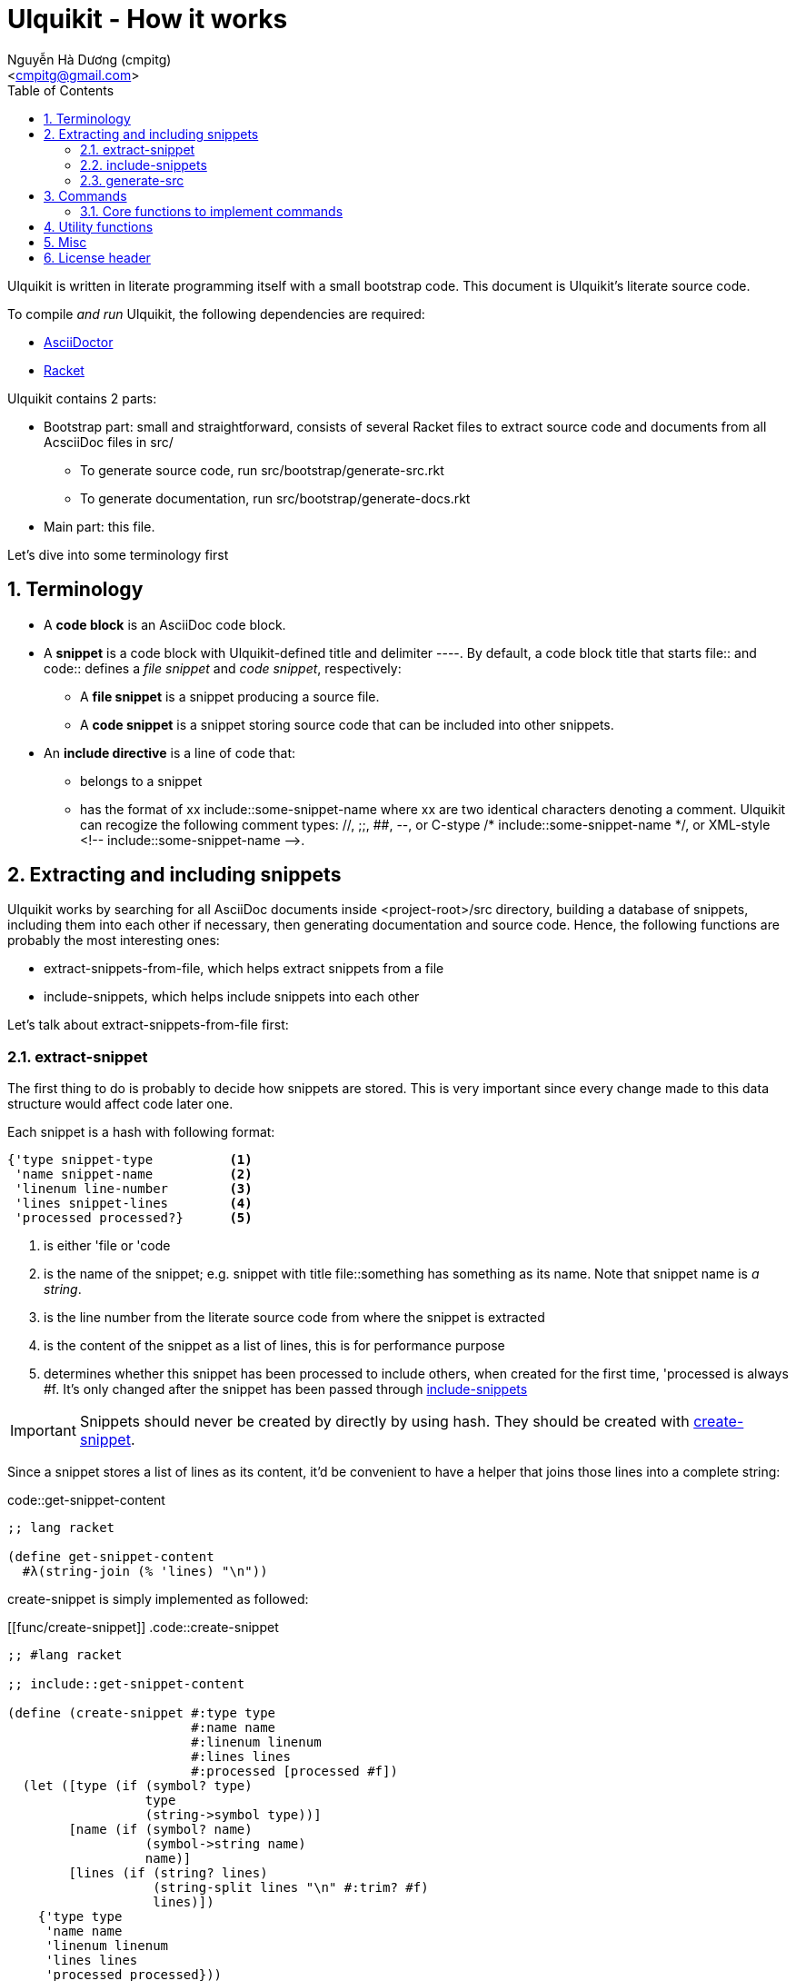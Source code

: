 = Ulquikit - How it works
:Author: Nguyễn Hà Dương (cmpitg)
:Email: <cmpitg@gmail.com>
:toc: left
:toclevels: 4
:numbered:
:icons: font
:source-highlighter: pygments
:pygments-css: class
:website: http://reference-error.org/projects/ulquikit

Ulquikit is written in literate programming itself with a small bootstrap
code.  This document is Ulquikit's literate source code.

To compile _and run_ Ulquikit, the following dependencies are required:

* http://asciidoctor.org[AsciiDoctor]
* http://racket-lang.org[Racket]

Ulquikit contains 2 parts:

* Bootstrap part: small and straightforward, consists of several Racket files
  to extract source code and documents from all AcsciiDoc files in +src/+

** To generate source code, run +src/bootstrap/generate-src.rkt+

** To generate documentation, run +src/bootstrap/generate-docs.rkt+

* Main part: this file.

Let's dive into some terminology first

== Terminology

* A *code block* is an AsciiDoc code block.

* A *snippet* is a code block with Ulquikit-defined title and delimiter
  +----+.  By default, a code block title that starts +file::+ and +code::+
  defines a _file snippet_ and _code snippet_, respectively:

** A *file snippet* is a snippet producing a source file.
** A *code snippet* is a snippet storing source code that can be included into
   other snippets.

* An *include directive* is a line of code that:

** belongs to a snippet
** has the format of +xx include::some-snippet-name+ where +xx+ are two
   identical characters denoting a comment.  Ulquikit can recogize the
   following comment types: +//+, +;;+, +##+, +--+, or C-stype +/*
   include::some-snippet-name */+, or XML-style +<!--
   include::some-snippet-name -->+.

== Extracting and including snippets

Ulquikit works by searching for all AsciiDoc documents inside
+<project-root>/src+ directory, building a database of snippets, including
them into each other if necessary, then generating documentation and source
code.  Hence, the following functions are probably the most interesting ones:

* +extract-snippets-from-file+, which helps extract snippets from a file
* +include-snippets+, which helps include snippets into each other

Let's talk about +extract-snippets-from-file+ first:

=== +extract-snippet+

The first thing to do is probably to decide how snippets are stored.  This is
very important since every change made to this data structure would affect
code later one.

Each snippet is a hash with following format:

[[snippet-format]]
[source,racket,linenums]
----
{'type snippet-type          <1>
 'name snippet-name          <2>
 'linenum line-number        <3>
 'lines snippet-lines        <4>
 'processed processed?}      <5>
----
<1> is either +'file+ or +'code+
<2> is the name of the snippet; e.g. snippet with title +file::something+ has
+something+ as its name.  Note that snippet name is _a string_.
<3> is the line number from the literate source code from where the snippet is
extracted
<4> is the content of the snippet as a list of lines, this is for performance
purpose
<5> determines whether this snippet has been processed to include others, when
created for the first time, +'processed+ is always +#f+.  It's only changed
after the snippet has been passed through
<<include-snippet,+include-snippets+>>

IMPORTANT: Snippets should never be created by directly by using hash.  They
should be created with <<func/create-snippet,+create-snippet+>>.

Since a snippet stores a list of lines as its content, it'd be convenient to
have a helper that joins those lines into a complete string:

.code::get-snippet-content
[source,racket,linenums]
----
;; lang racket

(define get-snippet-content
  #λ(string-join (% 'lines) "\n"))

----

+create-snippet+ is simply implemented as followed:

[[func/create-snippet]]
.code::create-snippet
[source,racket,linenums]
----
;; #lang racket

;; include::get-snippet-content

(define (create-snippet #:type type
                        #:name name
                        #:linenum linenum
                        #:lines lines
                        #:processed [processed #f])
  (let ([type (if (symbol? type)
                  type
                  (string->symbol type))]
        [name (if (symbol? name)
                  (symbol->string name)
                  name)]
        [lines (if (string? lines)
                   (string-split lines "\n" #:trim? #f)
                   lines)])
    {'type type
     'name name
     'linenum linenum
     'lines lines
     'processed processed}))

(module+ test
  (check-equal? (create-snippet #:type 'file
                                #:name 'hello-world
                                #:linenum 10
                                #:lines '("Hmm"))
                {'type 'file
                 'name "hello-world"
                 'linenum 10
                 'lines '("Hmm")
                 'processed #f})
  (check-equal? (create-snippet #:type "string"
                                #:name "string"
                                #:linenum 100
                                #:lines "string")
                {'type 'string
                 'name "string"
                 'linenum 100
                 'lines '("string")
                 'processed #f}))

----

Now the helper +create-snippet+ is ready.  Let's move on to
+extract-snippets-from-file+.

+extract-snippets-from-file+ needs to determine whether _a line in a code
block_ belongs to a _code snippet_, or _file snippet_, or none of those; then
extracts the content of the code block and store it if necessary.  Let's have
a look at 3 types of code block to see how we could tackle this problem:

* A _code snippet_ has the following format:
+
[listing]
..........
.code::title-of-the-code-block  <1>
[source]                        <2>
----                            <3>
Content of the code block
----                            <4>
..........

* A _file snippet_ shares the same structure as a _code snippet_:
+
[listing]
..........
.file::title-of-the-code-block  <1>
[source]                        <2>
----                            <3>
Content of the code block
----                            <4>
..........

* A non-snippet code block is any block without +code::...+ or +file::...+ as
  its title:
+
[listing]
..........
[source]                        <2>
----                            <3>
Content of the code block
----                            <4>

....                            <3>
This is a literal block
....                            <4>
..........

<1> block title
<2> block type
<3> block delimiter
<4> block delimiter

As we can clearly see from the 3 examples, _code snippets_ and _file snippets_
could be determined by checking 2^nd^ previous line from block delimiter to
see if it starts with +.file::+ or +.code::+.  Everything between the 2
delimiters is stored as the content of the snippet.

Hence, we have the following algorithm for +extract-snippets-from-file+:

* Read the content of a file

* Break the content into lines preserving line numbers (call +string-split+
  with +#:trim? #f+).

* For each line:

** If we're already inside a snippet:

*** Complete a snippet and add it to snippet list if current line is a block
    delimiter (i.e. +----+)

*** Add current line to the current snippet's content if current line is not a
    block delimiter

** If we're outside a snippet, we only care if current line is a block
   delimiter (i.e. +----+):

*** If this block has a title that marks the beginning of a snippet (i.e. the
    2^nd^ previous line starts with +.file::+ or +.code::+), extract snippet
    name and add a new snippet.  Otherwise

*** If this block does not mark the beginning of a snippet, ignore it.

.code::extract-snippets-from-file
[source,racket,linenums]
----
;; include::extract-snippets-from-file-helpers

(define (extract-snippets-from-file path)
  (let* ([file-content (read-file path)]
         [lines        (string-split file-content "\n" #:trim? #f)]

         [snippets        (box {'file {}
                               'code {}})]

         [prev-prev-line  (box "")]
         [prev-line       (box "")]

         [snippet-type    (box null)]
         [snippet-lines   (box '())]
         [snippet-name    (box "")]
         [snippet-linenum (box 0)]
         [inside-snippet  (box #f)])

    (for ([line-num    (in-naturals 1)]
          [line        (in-list lines)])

      (cond [(and (unbox inside-snippet)
                  (not (is-block-delimiter? line)))

             (box-swap! snippet-lines append (list line))]

            [(and (unbox inside-snippet)
                  (is-block-delimiter? line))

             (box-set! inside-snippet #f)
             (box-swap! snippets
                        add-snippets
                        (create-snippet #:type (unbox snippet-type)
                                        #:name (unbox snippet-name)
                                        #:linenum (unbox snippet-linenum)
                                        #:lines (unbox snippet-lines)))]
            [(is-block-delimiter? line)

             (when (is-block-title? (unbox prev-prev-line))
               (box-set! inside-snippet #t)

               (box-set! snippet-type (get-snippet-type (unbox prev-prev-line)))
               (box-set! snippet-name (get-snippet-name (unbox prev-prev-line)))
               (box-set! snippet-lines '())
               (box-set! snippet-linenum (dec line-num)))])

      ;; Always update previous line
      (box-set! prev-prev-line (unbox prev-line))
      (box-set! prev-line      line))

    (unbox snippets)))

----

Of course, for +extract-snippets-from-file+ to function, the following helpers are
necessary:

.code::extract-snippets-from-file-helpers
[source,racket,linenums]
----
(define is-block-delimiter?
  #λ(regexp-match? #rx"^----( *)$" %))

(module+ test
  (check-equal? (is-block-delimiter? "----")    #t)
  (check-equal? (is-block-delimiter? " ----")   #f)
  (check-equal? (is-block-delimiter? "---- ")   #t)
  (check-equal? (is-block-delimiter? "----  ")  #t)
  (check-equal? (is-block-delimiter? "----a")   #f))

(define is-block-title?
  #λ(regexp-match? #rx"^\\.(file|code)::" %))

(module+ test
  (check-equal? (is-block-title? ".file::something")       #t)
  (check-equal? (is-block-title? ".file::something else")  #t)
  (check-equal? (is-block-title? ".file::")                #t)
  (check-equal? (is-block-title? ".file:something")        #f))

(define get-snippet-type
  #λ(~> (string-rest %)
      (string-split "::")
      (list-ref 0)
      string->symbol))

(module+ test
  (check-equal? (get-snippet-type ".file::")  'file)
  (check-equal? (get-snippet-type ".code::")  'code))

(define get-snippet-name
  #λ(~> (string-rest %)
      (string-split "::")
      (append '(""))
      (list-ref 1)))

(module+ test
  (check-equal? (get-snippet-name ".file::")     "")
  (check-equal? (get-snippet-name ".code::")     "")
  (check-equal? (get-snippet-name ".file::abc")  "abc")
  (check-equal? (get-snippet-name ".code::a b")  "a b"))

(define (add-snippets snippets snippet)
  (let* ([type (snippet 'type)]
         [name (snippet 'name)]

         [snippets/typed         (snippets type)]
         [snippets/typed/updated (snippets/typed name snippet)])
    (snippets type snippets/typed/updated)))

(module+ test
  (check-equal? (add-snippets {'file {}
                               'code {}}
                              (create-snippet #:type 'file
                                              #:name 'hello
                                              #:linenum 10
                                              #:lines '("Something")))
                {'file {"hello" {'type 'file
                                 'name "hello"
                                 'linenum 10
                                 'lines '("Something")
                                 'processed #f}}
                 'code {}})

  (check-equal? (add-snippets {'file {"hello" {'type 'file
                                               'name "hello"
                                               'linenum 10
                                               'lines '("Something")
                                               'processed #f}}
                               'code {}}
                              (create-snippet #:type 'code
                                              #:name 'say-something
                                              #:linenum 100
                                              #:lines '("Something else")))
                {'file {"hello" {'type 'file
                                 'name "hello"
                                 'linenum 10
                                 'lines '("Something")
                                 'processed #f}}
                 'code {"say-something" {'type 'code
                                         'name "say-something"
                                         'linenum 100
                                         'lines '("Something else")
                                         'processed #f}}}))

----

As a result, +extract-snippets+, which extracts snippets from all AsciiDoc
documents in a directory recursively, makes use of
+extract-snippets-from-file+ to function.  +extract-snippets+ takes a path and
return a hash of following format:

[source,racket]
----
{'file file-snippets-hash
 'code code-snippets-hash}
----

+file-snippets-hash+ and +code-snippets-hash+ follow <<snippet-format,snippet
format>> defined above.

.code::extract-snippets
[source,racket,linenums]
----
;; include::extract-snippets-from-file

(define (extract-snippets from-dir)
  (for/fold ([snippet {}])
      ([file (list-all-adocs (standardize-path from-dir))])
    (dict-merge snippet (extract-snippets-from-file file))))

(module+ test
  (let* ([temp-dir (get-relative-path (get-temp-dir)
                                      "./ulqui-extract-snippets")]

         [expected-code-snippets
          {"main-program" (string-join
                           '(";; include::utils"
                             ""
                             "(module+ main"
                             "  (displayln (string-reverse \"¡Hola mundo!\")))"
                             "")
                           "\n")
           "use-rackjure" (string-join
                           '("#lang rackjure"
                             "(current-curly-dict hash)")
                           "\n")
           "license-header" ";; Just a sample license header."
           "utils" ";; include::utils-string"
           "utils-string" (string-join
                           '("(define (string-reverse str)"
                             "  (~> (string->list str)"
                             "    reverse"
                             "    list->string))")
                           "\n")}]

         [expected-file-snippets
          {"/tmp/tmp.rkt" (string-join
                           '(";; include::license-header"
                             ""
                             ";; include::use-rackjure"
                             ""
                             ";; include::main-program"
                             ""
                             "== Main program"
                             "")
                           "\n")}]

         [file-list '("Main"
                      "License"
                      "inside/Utils"
                      "inside/Utils-String")]
         [source-files (for/list ([name (in-list file-list)])
                         (get-relative-path (format "~a./~a.adoc"
                                                    temp-dir
                                                    name)))]
         [content
          {"Main" (string-join
                   (list "= A document"
                         ""
                         "Just a hello world program"
                         ""
                         ".file::/tmp/tmp.rkt"
                         "[source,racket,linenums]"
                         "----"
                         (expected-file-snippets "/tmp/tmp.rkt")
                         "----"
                         ".code::main-program"
                         "[source,racket,linenums]"
                         "----"
                         (expected-code-snippets "main-program")
                         "----"
                         ".code::use-rackjure"
                         "[source]"
                         "----"
                         (expected-code-snippets "use-rackjure")
                         "----"
                         "")
                   "\n")
           "License" (string-join
                      (list "= License header"
                            ""
                            ".code::license-header"
                            "[source,racket]"
                            "----"
                            (expected-code-snippets "license-header")
                            "----")
                      "\n")
           "inside/Utils" (string-join
                           (list "= Utils"
                                 ""
                                 "Right now, we just want to include string utililities."
                                 ""
                                 ".code::utils"
                                 "[source,racket,linenums]"
                                 "----"
                                 (expected-code-snippets "utils")
                                 "----")
                           "\n")
           "inside/Utils-String" (string-join
                                  (list "= String Utilities"
                                        ""
                                        ".code::utils-string"
                                        "[source,racket,linenums]"
                                        "----"
                                        (expected-code-snippets "utils-string")
                                        "----")
                                  "\n")}])
    (with-handlers ([exn:fail? #λ(remove-dir temp-dir)])
      (remove-dir temp-dir)
      (create-dir (get-relative-path temp-dir
                                     "./inside"))
      (for ([(filename content) (in-hash content)])
        (let ([path (get-relative-path temp-dir
                                       (format "./~a.adoc" filename))])
          (display-to-file content path)))

      (let* ([snippets (extract-snippets temp-dir)]
             [code-snippet (snippets 'code)]
             [file-snippet (snippets 'file)])

        (for ([(name snippet) code-snippet])
          (check-equal? (get-snippet-content snippet)
                        (expected-code-snippets name)))

        (for ([(name snippet) file-snippet])
          (check-equal? (get-snippet-content snippet)
                        (expected-file-snippets name))))
      (remove-dir temp-dir))))
----

After +extract-snippets+, the next important function is +include-snippets+,
which is use to include snippets to each other.  Let's see how we could
implement it.

=== +include-snippets+

+include-snippets+ should take 2 arguments: a hash containing all snippets,
and the snippet which needs to be checked and included.  Thus this function
has the following signature: +(include-snippets snippets target)+
+include-snippets+ working by browsing its content, one line at a time, then
replace the line with +include+ directive with the corresponding _code
snippet_.  If no snippet is found, leave that line as-is.

Note that there are a couple things to bring into concern there:

* Snippet A includes snippet B, snippets B includes snippets C and D.  So the
  best scenario is to include C and D into B while we're actually
  processing A.  I.e. +include-snippets+ should be recursive to accumulate the
  results.

* Also because of the above reason, +snippets+ should be able to receive the
  changes across all calls recursive to +include-snippets+.  I.e. consider
  this dummy, incorrect implementation:
+
[source,racket,linenums]
----
(define (include-snippets snippets target)
  (unless (= (snippets 'a) 12)
    ;; Increase (snippets 'a)
    (include-snippets snippets new-target)))

(let ([snippets {'a 10}])
 (include-snippets snippets some-target))

(displayln (snippets 'a))
;; ⇨ 12

----
+
As you can see after returning from any call, the value of snippets should be
changed as it is changed inside those calls.
+
One of the solutions for this is to construct a helper and put +snippets+ into
a +box+ to make it safely immutable, then change it value for each time the
helper is call.

.+box+ and mutability
[TIP]
This is a perfect example of safe use mutable values in combination with
http://docs.racket-lang.org/reference/boxes.html[+box+].

* Snippet A includes snippet B, then snippet B includes snippet A again,
  creating circular dependency.  To prevent this, a list of currently included
  snippet must be kept track of.  If a snippet has already been in the track,
  include it but don't process it.

WARNING: In case of circular dependency, the results are *unexpected*.  Thus,
make sure snippets are well-managed.

Henceforth, our helper will takes the signature: +(process-include-snippet
target track)+

With all the reasons stated above, we have this implementation:

.code::include-snippets
[source,racket,linenums]
----
;; lang racket

(require racket/pretty)

(define (update-snippet/boxed snippets/box snippet)
  (let* ([type (snippet 'type)]
         [name (snippet 'name)])
    (box-swap! snippets/box
               (λ (snippets)
                 (let* ([snippets/typed (snippets type)]
                        [snippets/typed/updated (snippets/typed name snippet)]
                        [snippets/updated (snippets type snippets/typed/updated)])
                   snippets/updated)))))

(module+ test
  (let* ([snippets {'file {}
                    'code {"hello" {'type 'code
                                    'name "hello"
                                    'lines '("original")
                                    'linenum 20
                                    'processed #f}}}]
         [snippets/box (box snippets)])
    (update-snippet/boxed snippets/box
                          {'type 'code
                           'name "hello"
                           'lines '("changed")
                           'linenum 10
                           'processed #t})
    (check-equal? (unbox snippets/box)
                  {'file {}
                   'code {"hello" {'type 'code
                                   'name "hello"
                                   'lines '("changed")
                                   'linenum 10
                                   'processed #t}}})))

(define is-include-directive?
  #λ(or (regexp-match? #px"^[#;/-]{2} include::.*" (trim %))
        (regexp-match? #px"^<!-- include::.* -->" (trim %))
        (regexp-match? #px"^/\\* include::.* \\*/" (trim %))))

(module+ test
  (check-equal? (is-include-directive? "  ;; include::") #t)
  (check-equal? (is-include-directive? ";; include::") #t)
  (check-equal? (is-include-directive? "a;; include::") #f)
  (check-equal? (is-include-directive? ";; include::something") #t)
  (check-equal? (is-include-directive? "## include::something") #t)
  (check-equal? (is-include-directive? "// include::something") #t)
  (check-equal? (is-include-directive? "/* include::something */") #t)
  (check-equal? (is-include-directive? "<!-- include::something -->") #t)
  (check-equal? (is-include-directive? "a <!-- include::something -->") #f))

(define (get-included-snippet-name line)
  (if (is-include-directive? line)
      (let* ([line (trim line)]
             [line-2 (if (string-ends-with? line " -->")
                         (first (string-split line " -->"))
                         line)]
             [line-3 (if (string-ends-with? line-2 " */")
                         (first (string-split line-2 " */"))
                         line-2)]
             [splitted (string-split line-3 "include::")])
        (if (> (length splitted) 1)
            (last splitted)
            ""))
      ""))

(module+ test
  (check-equal? (get-included-snippet-name "  ;; include::") "")
  (check-equal? (get-included-snippet-name ";; include::") "")
  (check-equal? (get-included-snippet-name ";; include::something") "something")
  (check-equal? (get-included-snippet-name "## include::something") "something")
  (check-equal? (get-included-snippet-name "// include::something") "something")
  (check-equal? (get-included-snippet-name "/* include::something */") "something")
  (check-equal? (get-included-snippet-name "<!-- include::something -->") "something")
  (check-equal? (get-included-snippet-name "a <!-- include::something -->") ""))

(define (get-snippet-by-name snippets
                             name
                             #:type [type 'code])
  (~> snippets type name))

(define (include-snippet boxed
                         target
                         [included? {}])
  (define updated-included? (included? (target 'name) #t))
  (unless (target 'processed)
    (let* ([lines
            (for/list ([line (target 'lines)])
              (if (is-include-directive? line)
                  (let* ([included-snippet-name (get-included-snippet-name line)]
                         [snippet-to-include    (get-snippet-by-name (unbox boxed)
                                                                     included-snippet-name)])
                    (cond [(or (updated-included? included-snippet-name)
                               (not snippet-to-include))

                           ;; This snippet has already been included on the
                           ;; track or there's no such snippet ⇨ do nothing
                           line]

                          [(snippet-to-include 'processed)

                           ;; When the snippet is already processed, simply
                           ;; return it
                           (string-join (snippet-to-include 'lines) "\n")]

                          [else

                           ;; When the snippet we're about to include exists
                           ;; and hasn't been processed
                           (include-snippet boxed
                                            snippet-to-include
                                            (updated-included? included-snippet-name #t))

                           ;; Of course, then we must return it after
                           ;; processed
                           (~> (get-snippet-by-name (unbox boxed)
                                                    included-snippet-name)
                             'lines
                             (string-join "\n"))]))

                  line))]

           [new-snippet (create-snippet #:type (target 'type)
                                        #:name (target 'name)
                                        #:linenum (target 'linenum)
                                        #:lines lines
                                        #:processed #t)])
      (update-snippet/boxed boxed new-snippet))))

(module+ test
  (let* ([file-snippet-tmp {'name "/tmp/tmp.rkt"
                            'type 'file
                            'lines '(";; include::A")
                            'linenum 10}]
         [snippets {'file {"/tmp/tmp.rkt" file-snippet-tmp}
                    'code {"A" {'name "A"
                                'type 'code
                                'lines '("World" ";; include::B")
                                'linenum 20}
                           "B" {'name "B"
                                'type 'code
                                'lines '("Hello")
                                'linenum 30}
                           "C" {'name "C"
                                'type 'code
                                'lines '("Unprocessed")
                                'linenum 30
                                'processed #f}}}]
         [boxed (box snippets)])
    (include-snippet boxed file-snippet-tmp {})
    (check-equal? (unbox boxed)
                  {'file {"/tmp/tmp.rkt" {'name "/tmp/tmp.rkt"
                                          'type 'file
                                          'lines '("World\nHello")
                                          'linenum 10
                                          'processed #t}}
                   'code {"A" {'name "A"
                               'type 'code
                               'lines '("World" "Hello")
                               'linenum 20
                               'processed #t}
                          "B" {'name "B"
                               'type 'code
                               'lines '("Hello")
                               'linenum 30
                               'processed #t}
                          "C" {'name "C"
                               'type 'code
                               'lines '("Unprocessed")
                               'linenum 30
                               'processed #f}}}))

  (let* ([snippet-a {'name "A"
                     'type 'code
                     'lines '("World" ";; include::B")
                     'linenum 20}]
         [snippets {'file {}
                    'code {"A" snippet-a
                           "B" {'name "B"
                                'type 'code
                                'lines '("Hello" ";; include::A")
                                'linenum 30}}}]
         [boxed (box snippets)])
    (include-snippet boxed snippet-a {})
    (check-equal? (unbox boxed)
                  {'file {}
                   'code {"A" {'name "A"
                               'type 'code
                               'lines '("World" "Hello\n;; include::A")
                               'linenum 20
                               'processed #t}
                          "B" {'name "B"
                               'type 'code
                               'lines '("Hello" ";; include::A")
                               'linenum 30
                               'processed #t}}}))

  (let* ([snippet-a {'name "A"
                     'type 'code
                     'lines '("World" ";; include::B")
                     'linenum 20}]
         [snippets {'file {}
                    'code {"A" snippet-a}}]
         [boxed (box snippets)])
    (include-snippet boxed snippet-a {})
    (check-equal? (unbox boxed)
                  {'file {}
                   'code {"A" {'name "A"
                               'type 'code
                               'lines '("World" ";; include::B")
                               'linenum 20
                               'processed #t}}})))

;; (define (include-snippets snippets target)
;;   (let* ([boxed (box snippets)]
;;          [snippet-name (target 'name)])
;;     (include-snippet boxed
;;                              #:name snippet-name
;;                              #:included {})))

----


=== +generate-src+

.file::commands/generate-src.rkt
[source,racket,linenums]
----
;; include::license-header

;; include::use-rackjure

(require "../command-core.rkt")

(require "../utils/utils.rkt")
(require "../utils/path.rkt")
(require "../utils/string.rkt")

;; (provide run
;;          help)

(module+ test
  (require rackunit))

;; include::commands/generate-src/run

;; include::commands/generate-src/help

----

By default, +ulqui generate-src+ extracts source code from
+<project-root>/src+ and output to +<project-root>/generated-src+, so the
+run+ function takes 2 keyword arguments with default values like so:

* +#:from+, default to +"src"+, and
* +#:to+, default to +"generated-src"+

.code::commands/generate-src/run
[source,racket,linenums]
----
;; #lang racket

;; include::create-snippet

;; include::extract-snippets

;; include::include-snippets

;; (define (run #:from [from "src"]
;;              #:to   [to   "generated-src"])
;;   (display-command "generate-src")
;;   (~> (extract-snippets from)
;;     (include-file-snippets)
;;     (write-snippets-to-files to)))

----

== Commands

* Each command is a Racket module defined in +commands/+ directory, with the
  base file name as command name.
+
E.g. +commands/new-project.rkt+ is for +ulqui new-project+ command.

* Each module implementing a command must export a function with the name
  +run+.  Arguments passing through +run+ are actual command line arguments
  passing to the command.
+
Named arguments are translated into Racket's keyword arguments.
+
E.g.
+
  ** Executing +ulqui generate-src+ calls ++commands/generate-src++'s +(run)+.
  ** Executing +ulqui generate-src some-file+ calls
     ++commands/generate-src++'s +(run "some-file")+.
  ** Executing +ulqui generate-src --from file1 --to file2+ calls
     ++commands/generate-src++'s +(run #:from "file1" #:to "file2")+.

* All commands must import +command-core.rkt+ (relative to command directory:
  +../command-core.rkt+).

* All commands must export a +help+ function returning a string, which serves
  as documentation for that command when running from the command line with
  +ulqui command-name --help+ or +ulqui help command-name+.

=== Core functions to implement commands

.file::command-core.rkt
[source,racket,linenums]
----
;; include::license-header

#lang rackjure

(require srfi/1)

(require "utils/string.rkt")

(provide (all-defined-out))

(module+ test
  (require rackunit))

(define (display-command title)
  (displayln (str "----> " title)))

(define (run-help command)
  (eval `(local-require ,(str command ".rkt")))
  (eval '(help)))

;; include::command/parse-command-args

;; include::command/run-command

----

Two of the most important functions in +command-core+ module are
+run-command+ and +parse-command-args+.

+parse-command-args+ will transform command line arguments into a list of
appropriate keywords and values.

.code::command/parse-command-args
[source,racket,linenums]
----
;; #lang racket

(define is-argument? #λ(not (string-starts-with? % "-")))

(module+ test
  (check-equal? (is-argument? "")     #t)
  (check-equal? (is-argument? "a")    #t)
  (check-equal? (is-argument? "-a")   #f)
  (check-equal? (is-argument? "--a")  #f)
  (check-equal? (is-argument? "-")    #f))

(define is-option? #λ(not (is-argument? %)))

(module+ test
  (check-equal? (is-option? "")     #f)
  (check-equal? (is-option? "a")    #f)
  (check-equal? (is-option? "-a")   #t)
  (check-equal? (is-option? "--a")  #t)
  (check-equal? (is-option? "-")    #t))

(define parse-keyword
  #λ(string->keyword (~>> (string->list %)
                       (drop-while (λ (ch) (eq? #\- ch)))
                       list->string)))

(module+ test
  (check-equal? (parse-keyword "-h")      '#:h)
  (check-equal? (parse-keyword "--help")  '#:help)
  (check-equal? (parse-keyword "---help") '#:help))

(define (parse-command-args args)
  (let parse ([last-keyword null]
              [args         (string-split args " ")]
              [result       '()])
    (if (empty? args)
        (if (null? last-keyword)
            result
            (append result (list (list last-keyword #t))))
        (let* ([current-arg (first args)]
               [more        (rest args)]

               [next-keyword (if (is-argument? current-arg)
                                 null
                                 (parse-keyword current-arg))]
               [arg/converted (if (is-argument? current-arg)
                                  (if-let [value (string->number current-arg)]
                                    value
                                    current-arg)
                                  (parse-keyword current-arg))]
               [next-result-value
                (or (and (is-argument? current-arg)
                         (or (and (null? last-keyword)
                                  (list arg/converted))
                             (list (list last-keyword arg/converted))))

                    (and (is-option? current-arg)
                         (or (and (null? last-keyword)
                                  '())
                             (list (list last-keyword #t)))))])
          (parse next-keyword
                 more
                 (append result next-result-value))))))

(module+ test
  (check-equal? (parse-command-args "") '())

  (check-equal? (parse-command-args "hello-world")
                '("hello-world"))

  (check-equal? (parse-command-args "hello world")
                '("hello" "world"))

  (check-equal? (parse-command-args "--help")
                '([#:help #t]))

  (check-equal? (parse-command-args "hello --help")
                '("hello" [#:help #t]))

  (check-equal? (parse-command-args "--help hello")
                '([#:help "hello"]))

  (check-equal? (parse-command-args "hello world --help --set-tab 4")
                '("hello" "world"
                  [#:help #t]
                  [#:set-tab 4])))

----


+run-command+ the result of parse-command-args and perform the actual call to
+run+ function of the module implementing the command.

.code::command/run-command
[source,racket,linenums]
----
;; (define (run-command . arguments)
;;   (void)
;;   )
----

== Utility functions

See link:Utilities.html[Utilities].

== Misc

.code::use-rackjure
[source,racket,linenums]
----
#lang rackjure

(current-curly-dict hash)
----

== License header

Of course, since Ulquikit is distributed under the terms of GPLv3, the license
header is necessary.

.code::license-header
[source,racket]
----
;;
;; This file is part of Ulquikit project.
;;
;; Copyright (C) 2014 Nguyễn Hà Dương <cmpitg AT gmailDOTcom>
;;
;; Ulquikit is free software: you can redistribute it and/or modify it under
;; the terms of the GNU General Public License as published by the Free
;; Software Foundation, either version 3 of the License, or (at your option)
;; any later version.
;;
;; Ulquikit is distributed in the hope that it will be useful, but WITHOUT ANY
;; WARRANTY; without even the implied warranty of MERCHANTABILITY or FITNESS
;; FOR A PARTICULAR PURPOSE.  See the GNU General Public License for more
;; details.
;;
;; You should have received a copy of the GNU General Public License along
;; with Ulquikit.  If not, see <http://www.gnu.org/licenses/>.
;;
----
